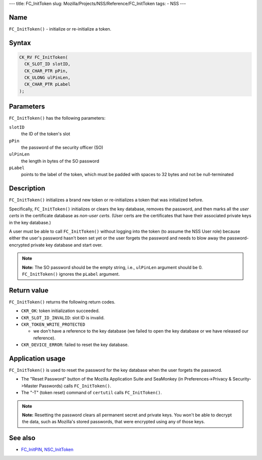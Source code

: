 --- title: FC_InitToken slug:
Mozilla/Projects/NSS/Reference/FC_InitToken tags: - NSS ---

.. _Name:

Name
~~~~

``FC_InitToken()`` - initialize or re-initialize a token.

.. _Syntax:

Syntax
~~~~~~

.. code:: eval

   CK_RV FC_InitToken(
     CK_SLOT_ID slotID,
     CK_CHAR_PTR pPin,
     CK_ULONG ulPinLen,
     CK_CHAR_PTR pLabel
   );

.. _Parameters:

Parameters
~~~~~~~~~~

``FC_InitToken()`` has the following parameters:

``slotID``
   the ID of the token's slot
``pPin``
   the password of the security officer (SO)
``ulPinLen``
   the length in bytes of the SO password
``pLabel``
   points to the label of the token, which must be padded with spaces to
   32 bytes and not be null-terminated

.. _Description:

Description
~~~~~~~~~~~

``FC_InitToken()`` initializes a brand new token or re-initializes a
token that was initialized before.

Specifically, ``FC_InitToken()`` initializes or clears the key database,
removes the password, and then marks all the *user certs* in the
certificate database as *non-user certs*. (User certs are the
certificates that have their associated private keys in the key
database.)

A user must be able to call ``FC_InitToken()`` without logging into the
token (to assume the NSS User role) because either the user's password
hasn't been set yet or the user forgets the password and needs to blow
away the password-encrypted private key database and start over.

.. note::

   **Note:** The SO password should be the empty string, i.e.,
   ``ulPinLen`` argument should be 0. ``FC_InitToken()`` ignores the
   ``pLabel`` argument.

.. _Return_value:

Return value
~~~~~~~~~~~~

``FC_InitToken()`` returns the following return codes.

-  ``CKR_OK``: token initialization succeeded.
-  ``CKR_SLOT_ID_INVALID``: slot ID is invalid.
-  ``CKR_TOKEN_WRITE_PROTECTED``

   -  we don't have a reference to the key database (we failed to open
      the key database or we have released our reference).

-  ``CKR_DEVICE_ERROR``: failed to reset the key database.

.. _Application_usage:

Application usage
~~~~~~~~~~~~~~~~~

``FC_InitToken()`` is used to reset the password for the key database
when the user forgets the password.

-  The "Reset Password" button of the Mozilla Application Suite and
   SeaMonkey (in Preferences->Privacy & Security->Master Passwords)
   calls ``FC_InitToken()``.
-  The "-T" (token reset) command of ``certutil`` calls
   ``FC_InitToken()``.

.. note::

   **Note:** Resetting the password clears all permanent secret and
   private keys. You won't be able to decrypt the data, such as
   Mozilla's stored passwords, that were encrypted using any of those
   keys.

.. _See_also:

See also
~~~~~~~~

-  `FC_InitPIN </en-US/FC_InitPIN>`__,
   `NSC_InitToken </en-US/NSC_InitToken>`__
